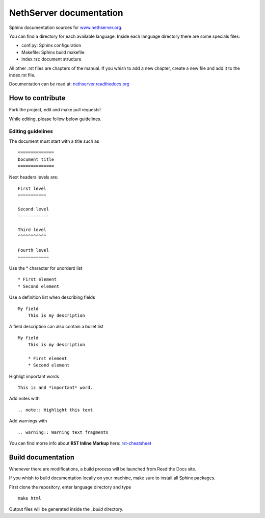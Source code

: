 ========================
NethServer documentation
========================

Sphinx documentation sources for www.nethserver.org_.

You can find a directory for each available language.
Inside each language directory there are some specials files:

* conf.py: Sphinx configuration
* Makefile: Sphinx build makefile
* index.rst: document structure

All other .rst files are chapters of the manual. 
If you whish to add a new chapter, create a new file and add it to the index.rst file.

Documentation can be read at: nethserver.readthedocs.org_

.. _nethserver.readthedocs.org: http://nethserver.readthedocs.org
.. _www.nethserver.org: http://www.nethserver.org

How to contribute
=================

Fork the project, edit and make pull requests!

While editing, please follow below guidelines.

Editing guidelines
------------------

The document must start with a title such as ::

    ==============
    Document title
    ==============

Next headers levels are::

    First level
    ===========

    Second level
    ------------

    Third level
    ^^^^^^^^^^^

    Fourth level
    ~~~~~~~~~~~~

Use the \* character for unorderd list ::
 
    * First element
    * Second element

Use a definition list when describing fields ::

    My field
        This is my description

A field description can also contain a bullet list ::

    My field
        This is my description

        * First element
        * Second element

Highligt important words ::
   
    This is and *important* word.
    
Add notes with ::
    
    .. note:: Highlight this text

Add warnings with ::

    .. warning:: Warning text fragments


    
You can find morre info about **RST Inline Markup** here: rst-cheatsheet_

.. _rst-cheatsheet: https://github.com/ralsina/rst-cheatsheet/blob/master/rst-cheatsheet.rst
 

Build documentation
===================

Whenever there are modifications, a build process will be launched from Read the Docs site.

If you whish to build documentation locally on your machine, make sure to install all Sphinx packages.

First clone the repository, enter language directory and type ::

   make html

Output files will be generated inside the *_build* directory.
